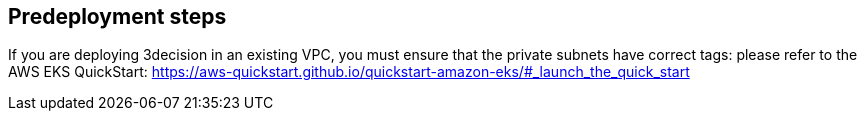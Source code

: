 //Include any predeployment steps here, such as signing up for a Marketplace AMI or making any changes to a Partner account. If there are none leave this file empty.

== Predeployment steps

If you are deploying 3decision in an existing VPC, you must ensure that the private subnets have correct tags:
please refer to the AWS EKS QuickStart: https://aws-quickstart.github.io/quickstart-amazon-eks/#_launch_the_quick_start
